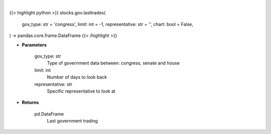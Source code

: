 .. role:: python(code)
    :language: python
    :class: highlight

|

.. raw:: html

    <h3>
    > Getting data
    </h3>

{{< highlight python >}}
stocks.gov.lasttrades(
    gov_type: str = 'congress',
    limit: int = -1,
    representative: str = '',
    chart: bool = False,
) -> pandas.core.frame.DataFrame
{{< /highlight >}}

.. raw:: html

    <p>
    Get last government trading [Source: quiverquant.com]
    </p>

* **Parameters**

    gov_type: str
        Type of government data between: congress, senate and house
    limit: int
        Number of days to look back
    representative: str
        Specific representative to look at

* **Returns**

    pd.DataFrame
        Last government trading

